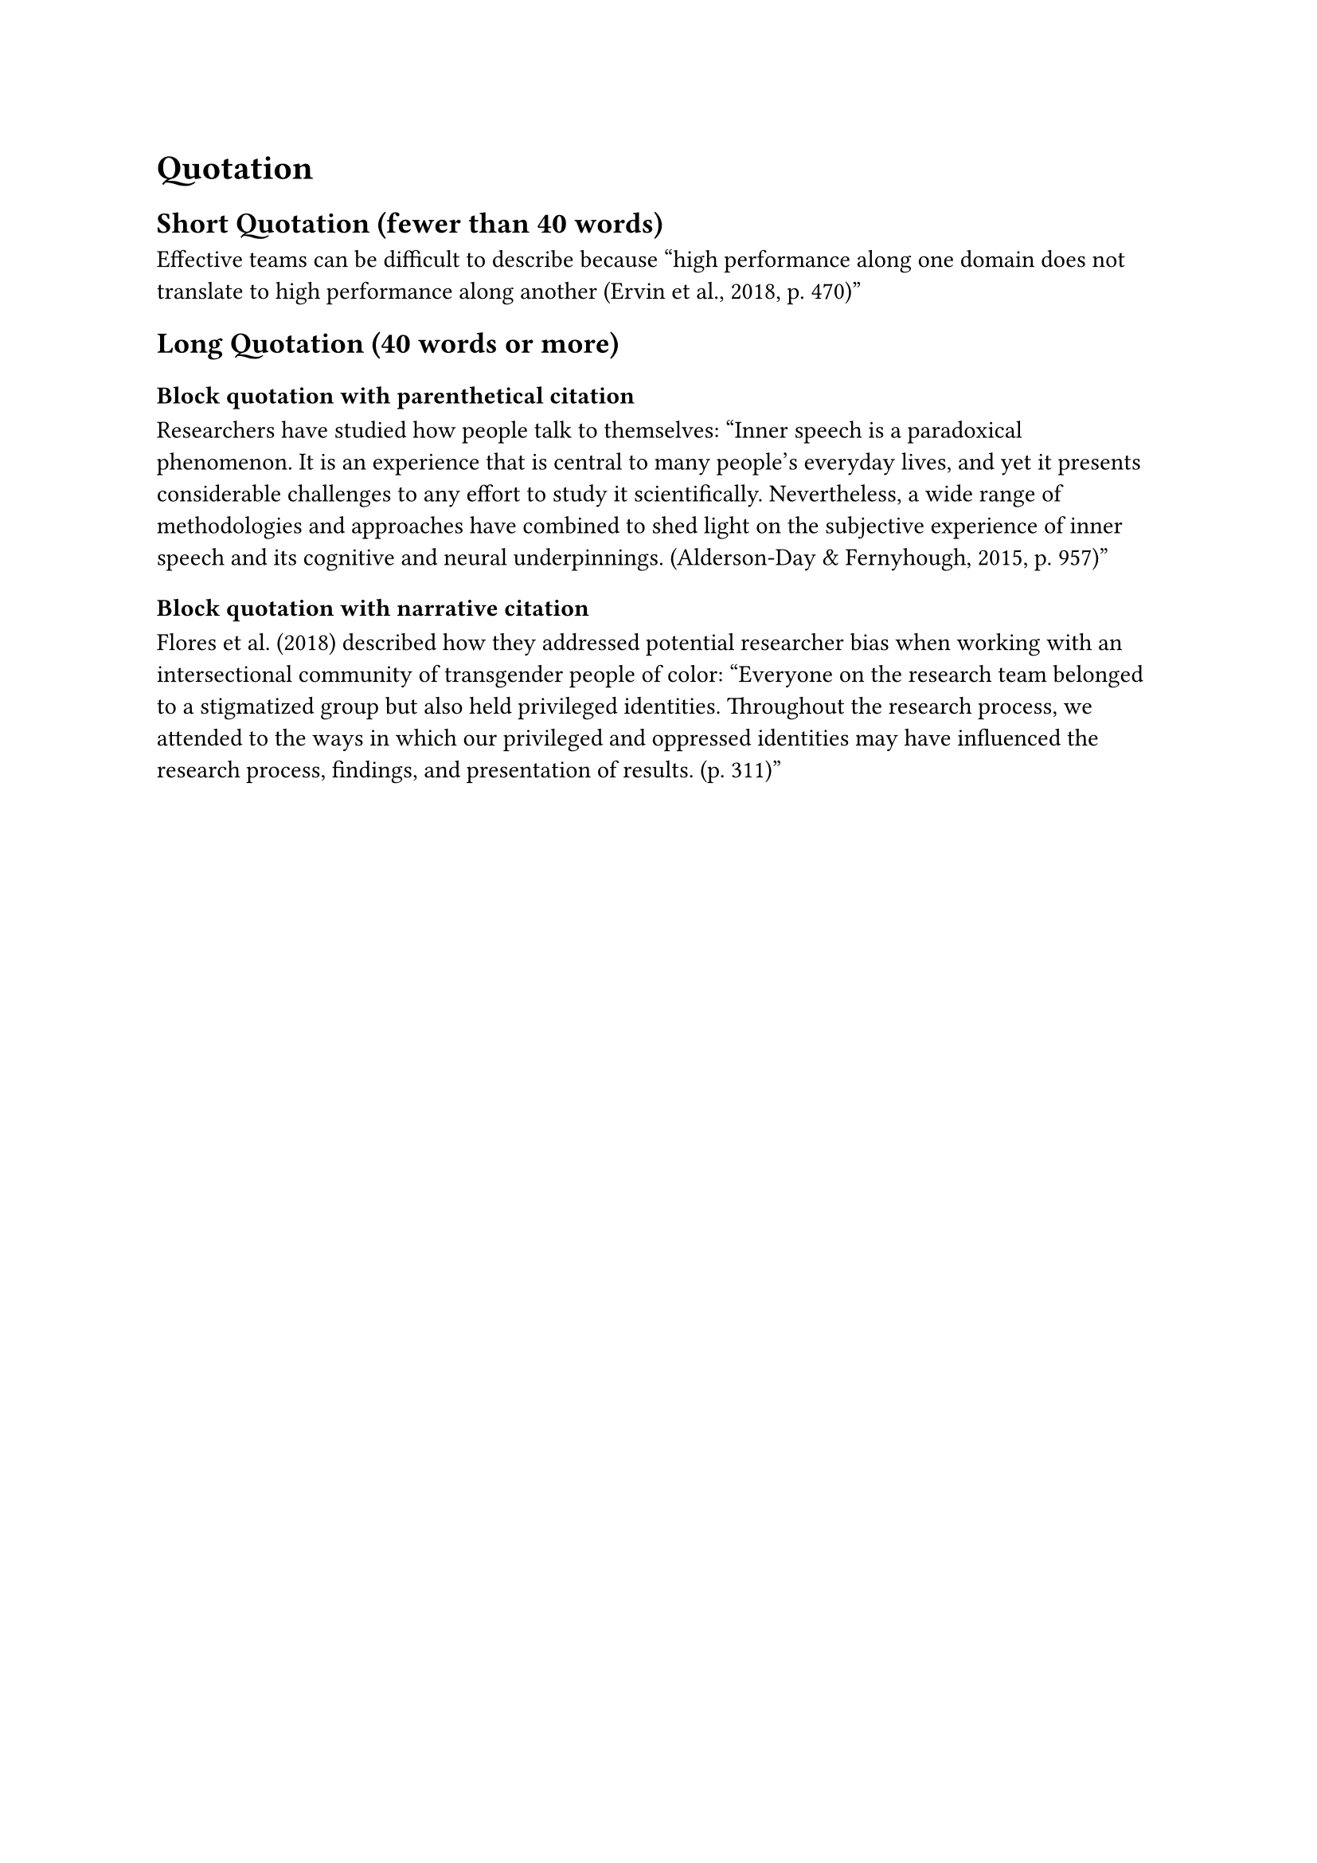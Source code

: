 = Quotation // Example content taken from apa.org
== Short Quotation (fewer than 40 words)
Effective teams can be difficult to describe because
#quote(block: false)[
  high performance along one domain does not translate to high performance along another (Ervin et al., 2018, p. 470)
]

== Long Quotation (40 words or more)
=== Block quotation with parenthetical citation
Researchers have studied how people talk to themselves:
#quote()[
  Inner speech is a paradoxical phenomenon. It is an experience that is central to many people’s everyday lives, and yet it presents considerable challenges to any effort to study it scientifically. Nevertheless, a wide range of methodologies and approaches have combined to shed light on the subjective experience of inner speech and its cognitive and neural underpinnings. (Alderson-Day & Fernyhough, 2015, p. 957)
]

=== Block quotation with narrative citation
Flores et al. (2018) described how they addressed potential researcher bias when working with an intersectional community of transgender people of color:
#quote()[
  Everyone on the research team belonged to a stigmatized group but also held privileged identities. Throughout the research process, we attended to the ways in which our privileged and oppressed identities may have influenced the research process, findings, and presentation of results. (p. 311)
]

